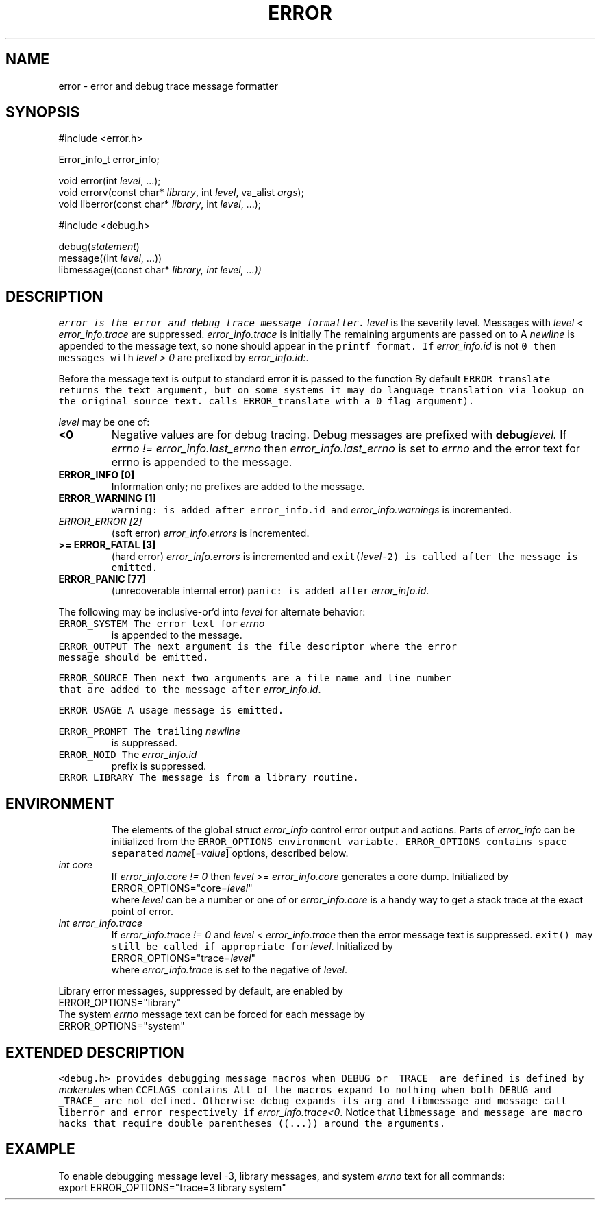 .de L		\" literal font
.ft 5
.it 1 }N
.if !\\$1 \&\\$1 \\$2 \\$3 \\$4 \\$5 \\$6
..
.de LR
.}S 5 1 \& "\\$1" "\\$2" "\\$3" "\\$4" "\\$5" "\\$6"
..
.de RL
.}S 1 5 \& "\\$1" "\\$2" "\\$3" "\\$4" "\\$5" "\\$6"
..
.de EX		\" start example
.ta 1i 2i 3i 4i 5i 6i
.PP
.RS 
.PD 0
.ft 5
.nf
..
.de EE		\" end example
.fi
.ft
.PD
.RE
.PP
..
.TH ERROR 3
.SH NAME
error \- error and debug trace message formatter
.SH SYNOPSIS
.EX
#include <error.h>

Error_info_t error_info;

void         error(int \fIlevel\fP, ...);
void         errorv(const char* \fIlibrary\fP, int \fIlevel\fP, va_alist \fIargs\fP);
void         liberror(const char* \fIlibrary\fP, int \fIlevel\fP, ...);

#include <debug.h>

debug(\fIstatement\fP)
message((int \fIlevel\fP, ...))
libmessage((const char* \fIlibrary\fI, int \fIlevel\fP, ...))
.EE
.SH DESCRIPTION
.L error
is the error and debug trace message formatter.
.I level
is the severity level.
Messages with
.I "level < error_info.trace"
are suppressed.
.I error_info.trace
is initially
.LR 0 .
The remaining arguments are passed on to
.LR printf .
A
.I newline
is appended to the message text, so none should appear in the
.L printf
format.
If 
.I error_info.id
is not
.L 0
then messages with
.I "level > 0"
are prefixed by
.IR error_info.id: .
.PP
Before the message text is output to standard error
it is passed to the function
.LR "char* ERROR_translate(const char* \fItext\fP, int \fIflag\fP)" .
By default
.L ERROR_translate
returns the
.L text
argument, but on some systems it may do language translation via lookup
on the original source text.
.RL ( error
calls 
.L ERROR_translate
with a 0
.L flag
argument).
.PP
.I level
may be one of:
.TP
.B <0
Negative values are for debug tracing.
Debug messages are prefixed with
.BI debug level.
If
.I "errno != error_info.last_errno"
then 
.I error_info.last_errno
is set to
.I errno
and the error text for errno is appended to the message.
.TP
.B "ERROR_INFO [0]"
Information only; no prefixes are added to the message.
.TP
.B "ERROR_WARNING [1]"
.L "warning:"
is added after
.L error_info.id
and
.I error_info.warnings
is incremented.
.TP
.I "ERROR_ERROR [2]"
(soft error)
.I error_info.errors
is incremented.
.TP
.B ">= ERROR_FATAL [3]"
(hard error)
.I error_info.errors
is incremented and
.L exit(\fIlevel\fP\-2)
is called after the message is emitted.
.TP
.B "ERROR_PANIC [77]"
(unrecoverable internal error)
.L "panic:"
is added after
.IR error_info.id .
.PP
The following may be inclusive-or'd into
.I level
for alternate behavior:
.TP
.L ERROR_SYSTEM
The error text for
.I errno
is appended to the message.
.TP
.L ERROR_OUTPUT
The next argument is the file descriptor where the error message
should be emitted.
.TP
.L ERROR_SOURCE
Then next two arguments are a file name and line number that are added
to the message after
.IR error_info.id .
.TP
.L ERROR_USAGE
A usage message is emitted.
.TP
.L ERROR_PROMPT
The trailing 
.I newline
is suppressed.
.TP
.L ERROR_NOID
The
.I error_info.id
prefix is suppressed.
.TP
.L ERROR_LIBRARY
The message is from a library routine.
.SH ENVIRONMENT
The elements of the global struct
.I error_info
control error output and actions.
Parts of 
.I error_info
can be initialized from the
.L ERROR_OPTIONS
environment variable.
.L ERROR_OPTIONS
contains space separated
.IR name [ =value ]
options, described below.
.TP
.I "int core"
If
.I "error_info.core != 0"
then 
.I "level >= error_info.core"
generates a core dump.
Initialized by
.EX
ERROR_OPTIONS="core=\fIlevel\fP"
.EE
where 
.I level
can be a number or one of
.LR error ,
.LR fatal ,
or
.LR panic .
.I error_info.core
is a handy way to get a stack trace at the exact point of error.
.TP
.I "int error_info.trace"
If
.I "error_info.trace != 0"
and
.I "level < error_info.trace"
then the error message text is suppressed.
.L exit()
may still be called if appropriate for
.IR level .
Initialized by
.EX
ERROR_OPTIONS="trace=\fIlevel\fP"
.EE
where
.I error_info.trace
is set to the negative of
.IR level .
.PP
Library error messages, suppressed by default, are enabled by
.EX
ERROR_OPTIONS="library"
.EE
The system
.I errno
message text can be forced for each message by
.EX
ERROR_OPTIONS="system"
.EE
.SH "EXTENDED DESCRIPTION"
.L "<debug.h>"
provides debugging message macros when
.L DEBUG
or
.L _TRACE_
are defined
.RL ( _TRACE_
is defined by
.I makerules
when 
.L CCFLAGS
contains
.LR \-g ).
All of the macros expand to nothing when both
.L DEBUG
and
.L _TRACE_
are not defined.
Otherwise
.L debug
expands its arg and
.L libmessage
and
.L message
call
.L liberror
and 
.L error
respectively if
.IR "error_info.trace<0" .
Notice that
.L libmessage
and
.L message
are macro hacks that require double parentheses ((...)) around the
arguments.
.SH EXAMPLE
To enable debugging message level -3, library messages, and system
.I errno
text for all commands:
.EX
export ERROR_OPTIONS="trace=3 library system"
.EE
